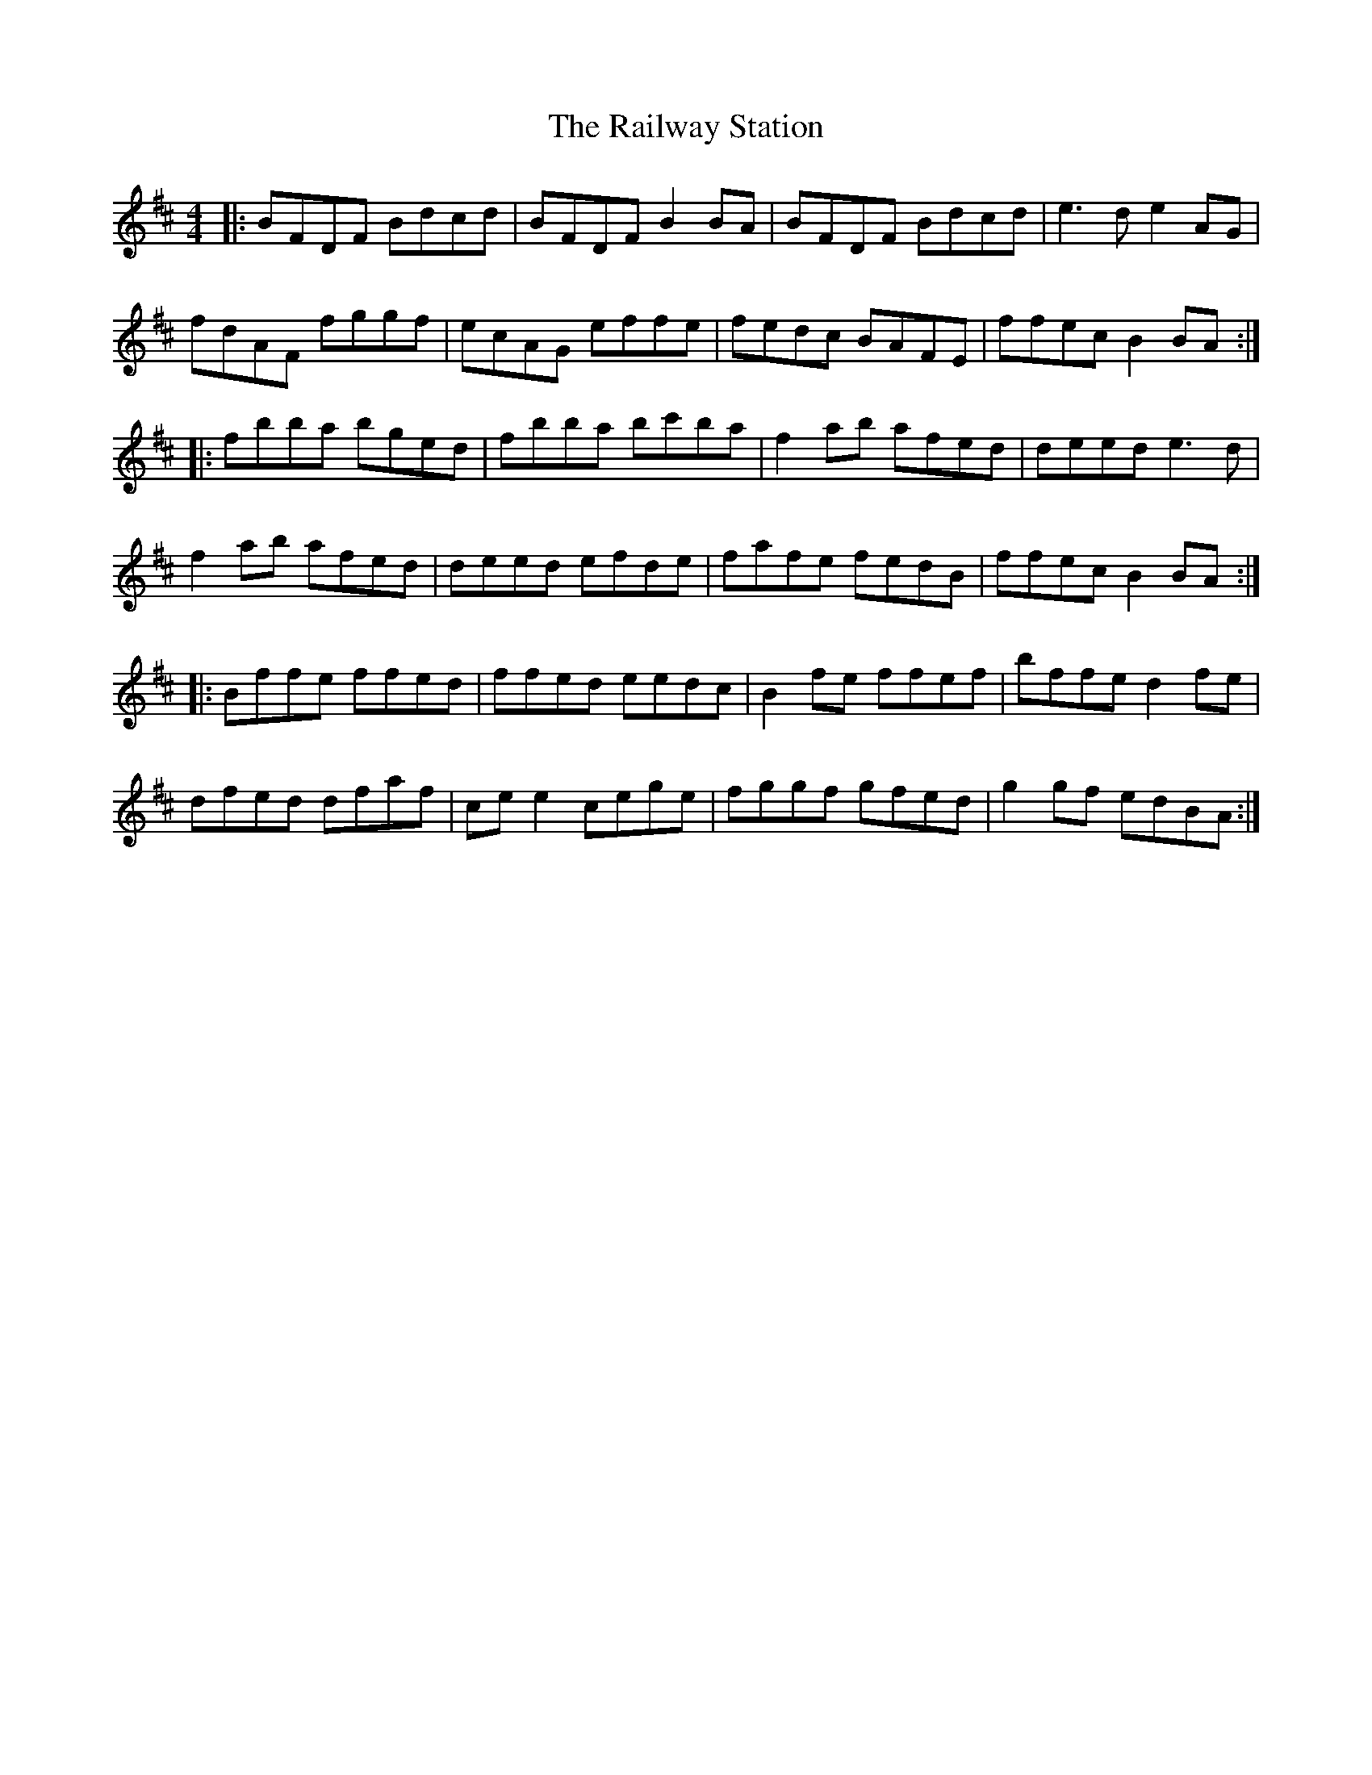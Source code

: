 X: 33500
T: Railway Station, The
R: reel
M: 4/4
K: Bminor
|:BFDF Bdcd|BFDF B2 BA|BFDF Bdcd|e3 d e2 AG|
fdAF fggf|ecAG effe|fedc BAFE|ffec B2 BA:|
|:fbba bged|fbba bc'ba|f2 ab afed|deed e3 d|
f2 ab afed|deed efde|fafe fedB|ffec B2 BA:|
|:Bffe ffed|ffed eedc|B2 fe ffef|bffe d2 fe|
dfed dfaf|ce e2 cege|fggf gfed|g2 gf edBA:|

